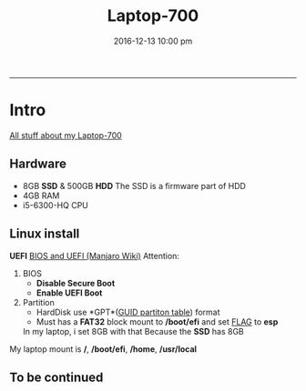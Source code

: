 #+TITLE: *Laptop-700*
#+AUTHOE: ikyp
#+DATE: 2016-12-13 10:00 pm
-----

* Intro
  _All stuff about my Laptop-700_

** Hardware
  - 8GB *SSD* & 500GB *HDD*
    The SSD is a firmware part of HDD
  - 4GB RAM
  - i5-6300-HQ CPU

** Linux install
   *UEFI*
   [[https://wiki.manjaro.org/index.php?title=BIOS_and_UEFI][BIOS and UEFI (Manjaro Wiki)]]
   Attention:
   1. BIOS
      - *Disable Secure Boot*
      - *Enable UEFI Boot*
   2. Partition
      - HardDisk use *GPT*(_GUID partiton table_) format
      - Must has a *FAT32* block mount to */boot/efi* and set _FLAG_ to *esp*
	In my laptop, i set 8GB with that
	Because the *SSD* has 8GB

   My laptop mount is */*, */boot/efi*, */home*, */usr/local*

** To be *continued*
